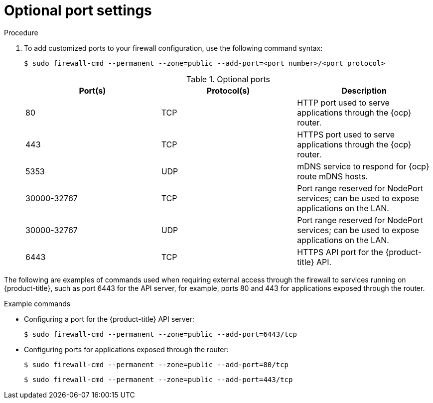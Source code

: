 // Module included in the following assemblies:
//
// * microshift_networking/microshift-networking.adoc

:_content-type: PROCEDURE

[id="microshift-firewall-optional-settings_{context}"]
= Optional port settings

.Procedure

. To add customized ports to your firewall configuration, use the following command syntax:
+
[source,terminal]
----
$ sudo firewall-cmd --permanent --zone=public --add-port=<port number>/<port protocol>
----
+
.Optional ports
[option="header"]
|===
|Port(s)|Protocol(s)|Description

|80
|TCP
|HTTP port used to serve applications through the {ocp} router.

|443
|TCP
|HTTPS port used to serve applications through the {ocp} router.

|5353
|UDP
|mDNS service to respond for {ocp} route mDNS hosts.

|30000-32767
|TCP
|Port range reserved for NodePort services; can be used to expose applications on the LAN.

|30000-32767
|UDP
|Port range reserved for NodePort services; can be used to expose applications on the LAN.

|6443
|TCP
|HTTPS API port for the {product-title} API.
|===

The following are examples of commands used when requiring external access through the firewall to services running on {product-title}, such as port 6443 for the API server, for example, ports 80 and 443 for applications exposed through the router.

.Example commands

* Configuring a port for the {product-title} API server:
+
[source, terminal]
----
$ sudo firewall-cmd --permanent --zone=public --add-port=6443/tcp
----

* Configuring ports for applications exposed through the router:
+
[source, terminal]
----
$ sudo firewall-cmd --permanent --zone=public --add-port=80/tcp
----
+
[source, terminal]
----
$ sudo firewall-cmd --permanent --zone=public --add-port=443/tcp
----

